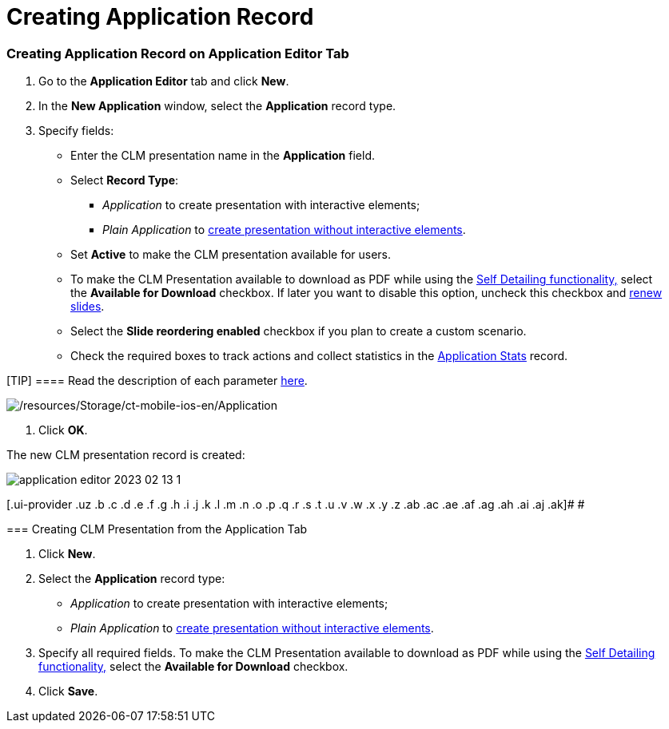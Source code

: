 = Creating Application Record

:toc: :toclevels: 3

[[h2_1960465655]]
=== Creating Application Record on Application Editor Tab

. Go to the *Application Editor* tab and click *New*.
. In the *New Application* window, select the *Application* record type.
. Specify fields:
* Enter the CLM presentation name in the *Application* field.
* Select *Record Type*:
** _Application_ to create presentation with interactive elements;
** _Plain Application_ to link:plain-application-editor.html[create
presentation without interactive elements].
* Set *Active* to make the CLM presentation available for users.
* To make the CLM Presentation available to download as PDF while using
the link:self-detailing-2-0-ui.html[Self Detailing
functionality&#44;] select the *Available for Download* checkbox. If
later you want to disable this option, uncheck this checkbox and
link:publishing-clm-presentations.html#h3_1098755975[renew slides].
* Select the *Slide reordering enabled* checkbox if you plan to create a
custom scenario.
* Check the required boxes to track actions and collect statistics in
the https://help.customertimes.com/articles/ct-mobile-ios-en/clm-applicationstats[Application
Stats] record.

[TIP] ==== Read the description of each
parameter https://help.customertimes.com/articles/ct-mobile-ios-en/clm-application[here].
====
image:/resources/Storage/ct-mobile-ios-en/Application.png[/resources/Storage/ct-mobile-ios-en/Application]


. Click *OK*.

The new CLM presentation record is created: 



image:application-editor-2023-02-13-1.png[]





[.ui-provider .uz .b .c .d .e .f .g .h .i .j .k .l .m .n .o .p .q .r .s .t .u .v .w .x .y .z .ab .ac .ae .af .ag .ah .ai .aj .ak]#
#

[[h2_838551843]]
=== Creating CLM Presentation from the Application Tab

. Click *New*.
. Select the *Application* record type:
* _Application_ to create presentation with interactive elements;
* _Plain Application_ to link:plain-application-editor.html[create
presentation without interactive elements].
. Specify all required fields. To make the CLM Presentation available to
download as PDF while using the link:self-detailing-2-0-ui.html[Self
Detailing functionality&#44;] select the *Available for
Download* checkbox.
. Click *Save*.
